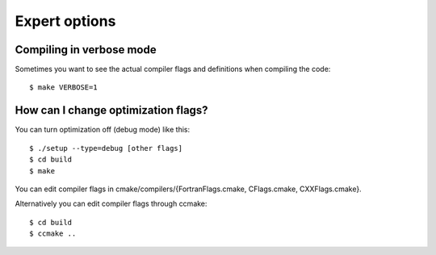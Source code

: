 

Expert options
==============


Compiling in verbose mode
-------------------------

Sometimes you want to see the actual compiler flags and definitions when compiling the code::

  $ make VERBOSE=1


How can I change optimization flags?
------------------------------------

You can turn optimization off (debug mode) like this::

  $ ./setup --type=debug [other flags]
  $ cd build
  $ make

You can edit compiler flags in cmake/compilers/{FortranFlags.cmake, CFlags.cmake, CXXFlags.cmake}.

Alternatively you can edit compiler flags through ccmake::

  $ cd build
  $ ccmake ..
